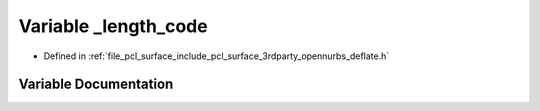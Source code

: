 .. _exhale_variable_deflate_8h_1a034daec5591675c08dd7dde5a753a8da:

Variable _length_code
=====================

- Defined in :ref:`file_pcl_surface_include_pcl_surface_3rdparty_opennurbs_deflate.h`


Variable Documentation
----------------------


.. doxygenvariable:: _length_code
